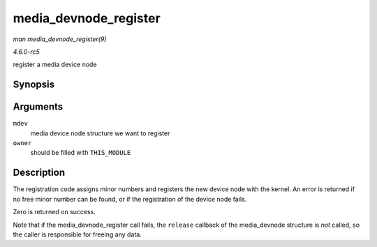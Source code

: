 .. -*- coding: utf-8; mode: rst -*-

.. _API-media-devnode-register:

======================
media_devnode_register
======================

*man media_devnode_register(9)*

*4.6.0-rc5*

register a media device node


Synopsis
========

.. c:function:: int media_devnode_register( struct media_devnode * mdev, struct module * owner )

Arguments
=========

``mdev``
    media device node structure we want to register

``owner``
    should be filled with ``THIS_MODULE``


Description
===========

The registration code assigns minor numbers and registers the new device
node with the kernel. An error is returned if no free minor number can
be found, or if the registration of the device node fails.

Zero is returned on success.

Note that if the media_devnode_register call fails, the ``release``
callback of the media_devnode structure is *not* called, so the caller
is responsible for freeing any data.


.. ------------------------------------------------------------------------------
.. This file was automatically converted from DocBook-XML with the dbxml
.. library (https://github.com/return42/sphkerneldoc). The origin XML comes
.. from the linux kernel, refer to:
..
.. * https://github.com/torvalds/linux/tree/master/Documentation/DocBook
.. ------------------------------------------------------------------------------
